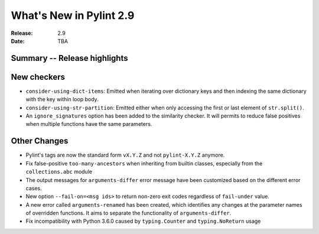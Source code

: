 **************************
 What's New in Pylint 2.9
**************************

:Release: 2.9
:Date: TBA

Summary -- Release highlights
=============================


New checkers
============

* ``consider-using-dict-items``: Emitted when iterating over dictionary keys and then
  indexing the same dictionary with the key within loop body.


* ``consider-using-str-partition``: Emitted either when only accessing the first or last
  element of ``str.split()``.

* An ``ignore_signatures`` option has been added to the similarity checker. It will permits  to reduce false positives when multiple functions have the same parameters.


Other Changes
=============

* Pylint's tags are now the standard form ``vX.Y.Z`` and not ``pylint-X.Y.Z`` anymore.

* Fix false-positive ``too-many-ancestors`` when inheriting from builtin classes,
  especially from the ``collections.abc`` module

* The output messages for ``arguments-differ`` error message have been customized based on the different error cases.

* New option ``--fail-on=<msg ids>`` to return non-zero exit codes regardless of ``fail-under`` value.

* A new error called ``arguments-renamed`` has been created, which identifies any changes at the parameter names
  of overridden functions. It aims to separate the functionality of ``arguments-differ``.

* Fix incompatibility with Python 3.6.0 caused by ``typing.Counter`` and ``typing.NoReturn`` usage
